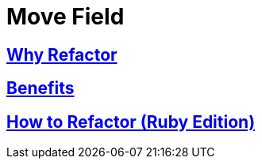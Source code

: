 # Move Field
:source-highlighter: pygments
:pygments-style: pastie
:icons: font
:experimental:
:toc!:

## https://refactoring.guru/move-field[Why Refactor]

## https://refactoring.guru/move-field[Benefits]

## https://refactoring.guru/move-field[How to Refactor (Ruby Edition)]
